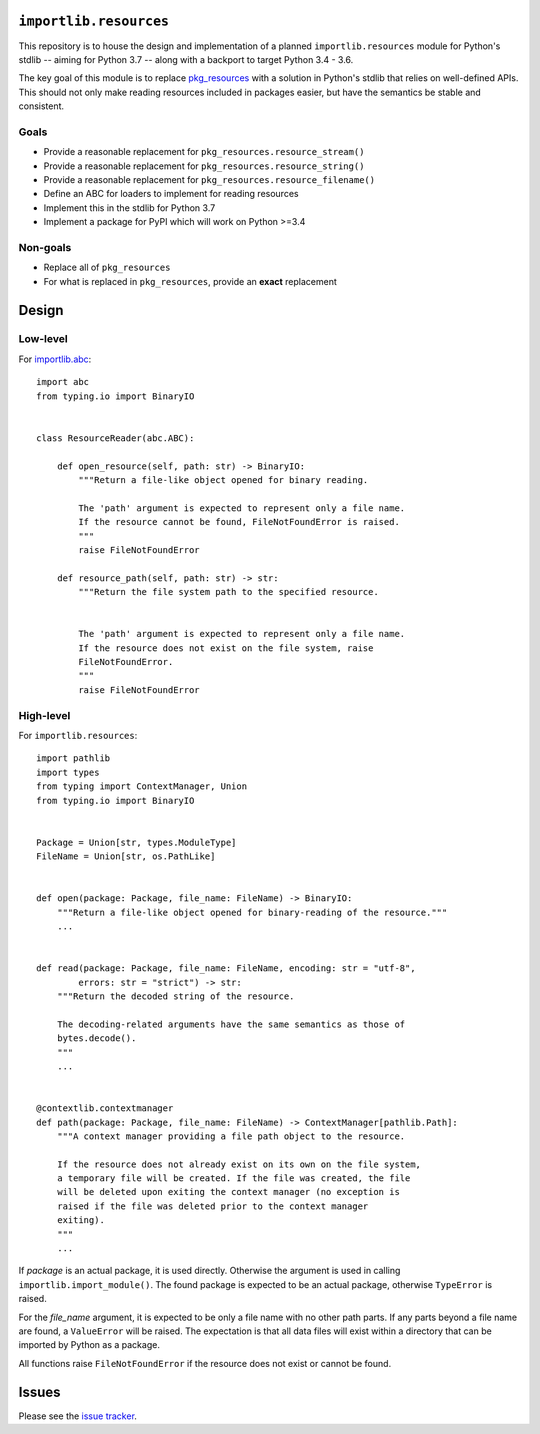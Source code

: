 ``importlib.resources``
=======================
This repository is to house the design and implementation of a planned
``importlib.resources`` module for Python's stdlib -- aiming for
Python 3.7 -- along with a backport to target Python 3.4 - 3.6.

The key goal of this module is to replace
`pkg_resources <https://setuptools.readthedocs.io/en/latest/pkg_resources.html>`_
with a solution in Python's stdlib that relies on well-defined APIs.
This should not only make reading resources included in packages easier,
but have the semantics be stable and consistent.

Goals
-----

- Provide a reasonable replacement for ``pkg_resources.resource_stream()``
- Provide a reasonable replacement for ``pkg_resources.resource_string()``
- Provide a reasonable replacement for ``pkg_resources.resource_filename()``
- Define an ABC for loaders to implement for reading resources
- Implement this in the stdlib for Python 3.7
- Implement a package for PyPI which will work on Python >=3.4

Non-goals
---------
- Replace all of ``pkg_resources``
- For what is replaced in ``pkg_resources``, provide an **exact**
  replacement

Design
======
Low-level
---------
For `importlib.abc <https://docs.python.org/3/library/importlib.html#module-importlib.abc>`_::

    import abc
    from typing.io import BinaryIO


    class ResourceReader(abc.ABC):

        def open_resource(self, path: str) -> BinaryIO:
            """Return a file-like object opened for binary reading.

            The 'path' argument is expected to represent only a file name.
            If the resource cannot be found, FileNotFoundError is raised.
            """
            raise FileNotFoundError

        def resource_path(self, path: str) -> str:
            """Return the file system path to the specified resource.


            The 'path' argument is expected to represent only a file name.
            If the resource does not exist on the file system, raise
            FileNotFoundError.
            """
            raise FileNotFoundError

High-level
----------
For ``importlib.resources``::

    import pathlib
    import types
    from typing import ContextManager, Union
    from typing.io import BinaryIO


    Package = Union[str, types.ModuleType]
    FileName = Union[str, os.PathLike]


    def open(package: Package, file_name: FileName) -> BinaryIO:
        """Return a file-like object opened for binary-reading of the resource."""
        ...


    def read(package: Package, file_name: FileName, encoding: str = "utf-8",
            errors: str = "strict") -> str:
        """Return the decoded string of the resource.

        The decoding-related arguments have the same semantics as those of
        bytes.decode().
        """
        ...


    @contextlib.contextmanager
    def path(package: Package, file_name: FileName) -> ContextManager[pathlib.Path]:
        """A context manager providing a file path object to the resource.

        If the resource does not already exist on its own on the file system,
        a temporary file will be created. If the file was created, the file
        will be deleted upon exiting the context manager (no exception is
        raised if the file was deleted prior to the context manager
        exiting).
        """
        ...

If *package* is an actual package, it is used directly. Otherwise the
argument is used in calling ``importlib.import_module()``. The found
package is expected to be an actual package, otherwise ``TypeError`` is
raised.

For the *file_name* argument, it is expected to be only a file name
with no other path parts. If any parts beyond a file name are found, a
``ValueError`` will be raised. The expectation is that all data files
will exist within a directory that can be imported by Python as a
package.

All functions raise ``FileNotFoundError`` if the resource does not exist
or cannot be found.


Issues
======
Please see the
`issue tracker <https://github.com/brettcannon/importlib_resources/issues>`_.
